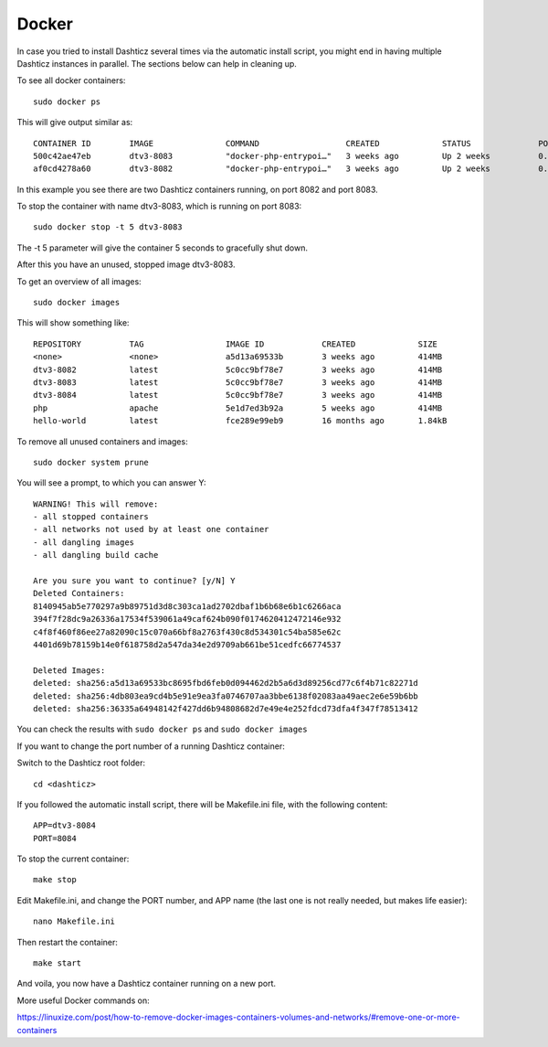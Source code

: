 Docker
=======

In case you tried to install Dashticz several times via the automatic install script, you might end in having multiple Dashticz instances in parallel.
The sections below can help in cleaning up.

To see all docker containers::

    sudo docker ps

This will give output similar as::

    CONTAINER ID        IMAGE               COMMAND                  CREATED             STATUS              PORTS                  NAMES
    500c42ae47eb        dtv3-8083           "docker-php-entrypoi…"   3 weeks ago         Up 2 weeks          0.0.0.0:8083->80/tcp   dtv3-8083
    af0cd4278a60        dtv3-8082           "docker-php-entrypoi…"   3 weeks ago         Up 2 weeks          0.0.0.0:8082->80/tcp   dtv3-8082

In this example you see there are two Dashticz containers running, on port 8082 and port 8083.

To stop the container with name dtv3-8083, which is running on port 8083::

    sudo docker stop -t 5 dtv3-8083

The -t 5 parameter will give the container 5 seconds to gracefully shut down.

After this you have an unused, stopped image dtv3-8083.

To get an overview of all images::

    sudo docker images

This will show something like::

    REPOSITORY          TAG                 IMAGE ID            CREATED             SIZE
    <none>              <none>              a5d13a69533b        3 weeks ago         414MB
    dtv3-8082           latest              5c0cc9bf78e7        3 weeks ago         414MB
    dtv3-8083           latest              5c0cc9bf78e7        3 weeks ago         414MB
    dtv3-8084           latest              5c0cc9bf78e7        3 weeks ago         414MB
    php                 apache              5e1d7ed3b92a        5 weeks ago         414MB
    hello-world         latest              fce289e99eb9        16 months ago       1.84kB

To remove all unused containers and images::

    sudo docker system prune

You will see a prompt, to which you can answer Y::

    WARNING! This will remove:
    - all stopped containers
    - all networks not used by at least one container
    - all dangling images
    - all dangling build cache

    Are you sure you want to continue? [y/N] Y
    Deleted Containers:
    8140945ab5e770297a9b89751d3d8c303ca1ad2702dbaf1b6b68e6b1c6266aca
    394f7f28dc9a26336a17534f539061a49caf624b090f0174620412472146e932
    c4f8f460f86ee27a82090c15c070a66bf8a2763f430c8d534301c54ba585e62c
    4401d69b78159b14e0f618758d2a547da34e2d9709ab661be51cedfc66774537

    Deleted Images:
    deleted: sha256:a5d13a69533bc8695fbd6feb0d094462d2b5a6d3d89256cd77c6f4b71c82271d
    deleted: sha256:4db803ea9cd4b5e91e9ea3fa0746707aa3bbe6138f02083aa49aec2e6e59b6bb
    deleted: sha256:36335a64948142f427dd6b94808682d7e49e4e252fdcd73dfa4f347f78513412

You can check the results with ``sudo docker ps`` and ``sudo docker images``

If you want to change the port number of a running Dashticz container:

Switch to the Dashticz root folder::

    cd <dashticz>

If you followed the automatic install script, there will be Makefile.ini file, with the following content::

    APP=dtv3-8084
    PORT=8084

To stop the current container::

    make stop

Edit Makefile.ini, and change the PORT number, and APP name (the last one is not really needed, but makes life easier)::

    nano Makefile.ini

Then restart the container::

    make start

And voila, you now have  a Dashticz container running on a new port.

More useful Docker commands on:

https://linuxize.com/post/how-to-remove-docker-images-containers-volumes-and-networks/#remove-one-or-more-containers